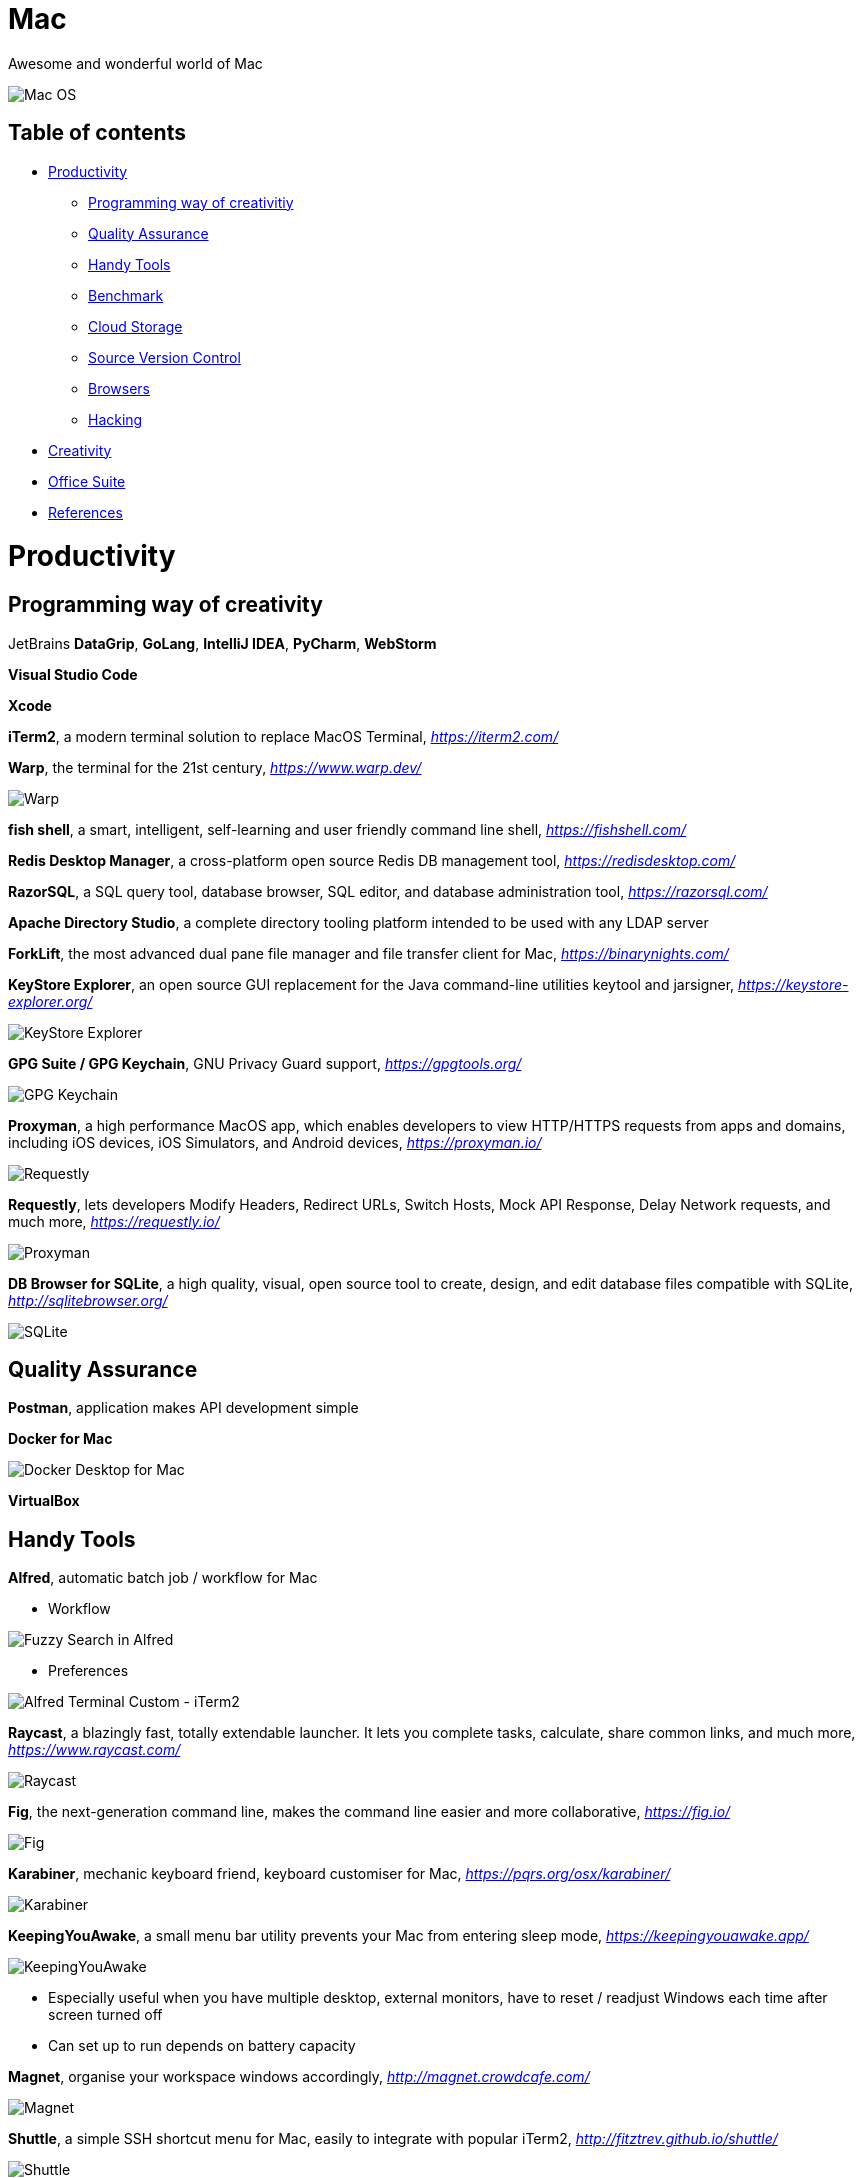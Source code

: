 Mac
===

Awesome and wonderful world of Mac

image::Mac{sp}OS.png[Mac OS]

Table of contents
-----------------

- <<Productivity>>
  * <<Programming, Programming way of creativitiy>>
  * <<Quality, Quality Assurance>>
  * <<Tools, Handy Tools>>
  * <<Benchmark>>
  * <<Storage, Cloud Storage>>
  * <<Versioning, Source Version Control>>
  * <<Browsers>>
  * <<Hacking>>
- <<Creativity>>
- <<Office, Office Suite>>
- <<References>>


[[Productivity]]
Productivity
============

[[Programming]]
Programming way of creativity
-----------------------------

JetBrains **DataGrip**, **GoLang**, **IntelliJ IDEA**, **PyCharm**, **WebStorm**

**Visual Studio Code**

**Xcode**

**iTerm2**, a modern terminal solution to replace MacOS Terminal, _https://iterm2.com/_

**Warp**, the terminal for the 21st century, _https://www.warp.dev/_

image::Warp.jpg[Warp]

**fish shell**, a smart, intelligent, self-learning and user friendly command line shell, _https://fishshell.com/_

**Redis Desktop Manager**, a cross-platform open source Redis DB management tool, _https://redisdesktop.com/_

**RazorSQL**, a SQL query tool, database browser, SQL editor, and database administration tool, _https://razorsql.com/_

**Apache Directory Studio**, a complete directory tooling platform intended to be used with any LDAP server

**ForkLift**, the most advanced dual pane file manager and file transfer client for Mac, _https://binarynights.com/_

**KeyStore Explorer**, an open source GUI replacement for the Java command-line utilities keytool and jarsigner, _https://keystore-explorer.org/_

image::KeyStore Explorer.png[KeyStore Explorer]

**GPG Suite / GPG Keychain**, GNU Privacy Guard support, _https://gpgtools.org/_

image::GPG Keychain.png[GPG Keychain]

**Proxyman**, a high performance MacOS app, which enables developers to view HTTP/HTTPS requests from apps and domains, including iOS devices, iOS Simulators, and Android devices, _https://proxyman.io/_

image::Requestly.png[Requestly]

**Requestly**, lets developers Modify Headers, Redirect URLs, Switch Hosts, Mock API Response, Delay Network requests, and much more, _https://requestly.io/_

image::Proxyman.jpg[Proxyman]

**DB Browser for SQLite**, a high quality, visual, open source tool to create, design, and edit database files compatible with SQLite, _http://sqlitebrowser.org/_

image::SQLite.png[SQLite]


[[Quality]]
Quality Assurance
-----------------

**Postman**, application makes API development simple

**Docker for Mac**

image::Docker.png[Docker Desktop for Mac]

**VirtualBox**


[[Tools]]
Handy Tools
-----------

**Alfred**, automatic batch job / workflow for Mac

- Workflow

image::alfred/ASS/Fuzzy{sp}Search{sp}in{sp}Alfred.gif[Fuzzy Search in Alfred]

- Preferences

image::alfred/ASS/Alfred{sp}Terminal{sp}Custom{sp}-{sp}iTerm2.gif[Alfred Terminal Custom - iTerm2]

**Raycast**, a blazingly fast, totally extendable launcher. It lets you complete tasks, calculate, share common links, and much more, _https://www.raycast.com/_

image::Raycast.png[Raycast]

**Fig**, the next-generation command line, makes the command line easier and more collaborative, _https://fig.io/_

image::Fig.png[Fig]

**Karabiner**, mechanic keyboard friend, keyboard customiser for Mac, _https://pqrs.org/osx/karabiner/_

image::Karabiner.png[Karabiner]

**KeepingYouAwake**, a small menu bar utility prevents your Mac from entering sleep mode, _https://keepingyouawake.app/_

image::KeepingYouAwake.png[KeepingYouAwake]

- Especially useful when you have multiple desktop, external monitors, have to reset / readjust Windows each time after screen turned off
- Can set up to run depends on battery capacity

**Magnet**, organise your workspace windows accordingly, _http://magnet.crowdcafe.com/_

image::Magnet.png[Magnet]

**Shuttle**, a simple SSH shortcut menu for Mac, easily to integrate with popular iTerm2, _http://fitztrev.github.io/shuttle/_

image::Shuttle.png[Shuttle]

**CheatSheet**, just hold the ⌘-Key a bit longer to get a list of all active short cuts of the current application, as simple as that, _https://www.mediaatelier.com/CheatSheet/_

image::CheatSheet.png[CheatSheet]

**Charles**, a HTTP proxy / HTTP monitor / Reverse Proxy that enables a developer to view all of the HTTP and SSL / HTTPS traffic between their machine and the Internet, _https://www.charlesproxy.com/_

**GIPHY Capture**, is the best way to create GIFs on your Mac, _https://giphy.com/apps/giphycapture_

**Paste**, a new way to copy and paste for your Mac, _https://pasteapp.me/_

**Battery Healthe 3 for Mac**, battery management tool, health check, battery information and more, _https://fiplab.com/apps/battery-health-3-for-mac_

image::Battery Health 3.png[Battery Health 3]

**iStat Menus**, an advanced Mac system monitor for your menubar, _https://bjango.com/mac/istatmenus/_

image::iStat Menus.png[iStat Menus]

**The Unarchiver**, the top application for archives on Mac, _https://macpaw.com/the-unarchiver_

**Helium**, a floating browser window that allows you to watch media while you work, _http://heliumfloats.com/_

image::Helium.png[Helium]

**IINA**, The modern media player for macOS, _https://iina.io/_

image::https://iina.io/images/sc-sky.png[IINA]

**asciinema**, a tool easily to record a terminal session, _https://asciinema.org/a/134269_

image::https://asciinema.org/a/134269.svg[asciinema]

**ack**, a search tool like grep, optimized for programmers, designed for code, built to be a replacement for grep with higher speed and more options, _https://beyondgrep.com/_

[source.console]
----
_   /|
\'o.O'
=(___)=
   U    ack!
----

**ag**, Recursively Search for PATTERN in PATH. Like grep or ack, but faster.

**Fanny**, a free Notification Center Widget and Menu Bar application to monitor your Macs fans, _https://fannywidget.com/_

image::https://fannywidget.com/assets/images/FannyMacOSXWidget.jpg[Fanny Widget]

image::https://fannywidget.com/assets/images/FannyMacOSXMenuBar.jpg[Fanny Menu Bar]

**HazeOver**, Distraction Dimmer, _https://hazeover.com/_

image::https://hazeover.com/images/shots/4-advanced_en-US.jpg[HazeOver]

**Vanilla**, hide menu bar icons, _https://matthewpalmer.net/vanilla/_

image::https://matthewpalmer.net/vanilla/vanilla-square-gif.gif[Vanilla]

- MacOS Big Sur, more space added between icons in menu bar, making MacOS more like iPadOS

image::Before Vanilla.png[Before Vanilla]

- Too many menu bar icons are overlapped in MacOS Big Sur

image::Before Vanilla Overlapped.png[Before Vanilla Overlapped]

- With Vanilla installed

image::With Vanilla.png[With Vanilla]

**App Cleaner && Uninstaller**, a tool to delete apps on Mac completely and safely, _https://nektony.com/mac-app-cleaner_

image::App Cleaner Uninstaller 1.png[App Cleaner Uninstaller]

image::App Cleaner Uninstaller 2.png[App Cleaner Uninstaller]

**AppCleaner**, allows you to thoroughly uninstall unwanted apps, _https://freemacsoft.net/appcleaner/_

image::https://freemacsoft.net/img/appcleaner.png[AppCleaner]

**Text Scanner - PDF & Document**, a powerful image scanning tool based on AI's leading deep learning algorithm that uses optical character recognition technology to convert text content directly into editable text, _https://apps.apple.com/au/app/text-scanner-pdf-document/id1452523807_

image::Text Scanner 1.png[Text Scanner]
image::Text Scanner 2.png[Text Scanner]
image::Text Scanner 3.png[Text Scanner]
image::Text Scanner 4.png[Text Scanner]

**DaisyDisk**, a disk space analyzer for macOS. It displays a sunburst diagram of files on a hard drive to help with the location or deletion of large files. It can display previews of files using Quick Look. It also allows the user to look at the file directly in Finder, in order to delete it or move it elsewhere, _https://daisydiskapp.com/_

image::DaisyDisk.png[DaisyDisk]

**balenaEtcher**, Flash OS images to SD cards & USB & DVD drives, safely and easily, _https://www.balena.io/etcher_

image::balenaEtcher 1.png[balenaEtcher]

Build bootable image in DVD.

image::balenaEtcher 2.png[balenaEtcher]

Build bootable image in USB sticker.

image::balenaEtcher 3.png[balenaEtcher]
image::balenaEtcher 4.png[balenaEtcher]

**Vysor**, A windows to your Android, _https://www.vysor.io/_

image::Vysor.png[Vysor]

**Paw**, a full-featured HTTP client that lets you test and describe the APIs you build or consume. It has a beautiful native macOS interface to compose requests, inspect server responses, generate client code and export API definitions, _https://paw.cloud/_

image::Paw.png[Paw]

**Inkscape**, is a Free and open source vector graphics editor. It offers a rich set of features and is widely used for both artistic and technical illustrations such as cartoons, clip art, logos, typography, diagramming and flowcharting. It uses vector graphics to allow for sharp printouts and renderings at unlimited resolution and is not bound to a fixed number of pixels like raster graphics, _https://inkscape.org/_

image::Inkscape.png[Inkscape]

**blankscreen**, it might seem hard to believe, but Apple does not include a simple, blank screen saver with macOS.

Just a simple, blank screen saver for your Mac, _https://intelliscapesolutions.com/screensavers/blankscreen_

**SHAREit**, is a peer to peer file sharing, content streaming and gaming platform that supports online and offline sharing of files and contents, _https://www.ushareit.com/_

image::SHAREit.jpeg[SHAREit]

**Send Anywhere**, transfer files between e.g. Mac and Android via WiFi or internet. No login access required, _https://send-anywhere.com/product_

image::Send Anywhere.png[Send Anywhere]

**CleanMyMac X**, delete system junk, unwanted apps and malware, and tune your Mac for maximum speed, _https://cleanmymac.com/_

video::https://cdn.cleanmymac.com/video/main_topper.mp4[width=720,opts=autoplay,loop]

https://cdn.cleanmymac.com/video/main_topper.mp4[image:CleanMyMac X Scan.jpeg[CleanMyMac X]]

image::CleanMyMac X.png[CleanMyMac X]

**MonitorControl**, for Apple Silicon and Intel, controls your external display brightness and volume and shows native OSD. Use menulet sliders or the keyboard, including native Apple keys, https://github.com/MonitorControl/MonitorControl

image::MonitorControl.png[MonitorControl]

**AltTab**, brings the power of Windows’s “alt-tab” window switcher to MacOS, cycling through apps or same active app, _https://alt-tab-macos.netlify.app/_

image::AltTab.png[AltTab]

*shottr***, is a small, fast, human-sized screenshot app built for those who care about pixels. It was crafted with Swift, optimized for M1, and is distributed for free, _https://shottr.cc/_

video::https://shottr.cc/assets/154-shottr-demo.mp4[width=720,opts=autoplay,loop]

https://shottr.cc/assets/154-shottr-demo.mp4[image:shottr.png[shottr]]

**OnyX**, is a multifunction utility that you can use to verify the structure of the system files; run miscellaneous maintenance and cleaning tasks; configure parameters in the Finder, Dock, Safari, and some Apple applications; delete caches; remove certain problematic folders and files; rebuild various databases and indexes; and more, _https://www.titanium-software.fr/en/onyx.html_

image::OnyX.png[OnyX]

**Quiet Reader**, is a free Mac app that let's you read articles (from your browser) or text highlights (from any app) distraction free. All the ads, notifications, tabs and messy desktop are taken away so you can focus on what you're reading, _https://quietreader.app/_

image::Quiet Reader.png[Quiet Reader]

The **SD Memory Card Formatter** formats SD Memory Card, SDHC Memory Card and SDXC Memory Card complying with the SD File System Specification created by the SD Association, _https://www.sdcard.org/downloads/formatter/_

image::SD Card Formatter.png[SD Card Formatter]

**TG Pro**, temperature monitoring, fan control & diagnostics for all Macs, _https://www.tunabellysoftware.com/tgpro/_

image::TG Pro.png[TG Pro]

**Macs Fan Control**, monitor and control fans on Apple computers, _https://crystalidea.com/macs-fan-control_

image::Macs Fan Control.png[Macs Fan Control]

**Desktop flip clock - Countdown**, sticky timer & network speed, _https://apps.apple.com/us/app/desktop-flip-clock-countdown/_

image::Flip Clock.png[Flip Clock]

**Mini Calendar**, handy monthly popup calendar, _https://apps.apple.com/us/app/mini-calendar/_

image::Mini Calendar.png[Mini Calendar]

**ImageOptim**, removes bloated metadata, saves disk space & bandwidth by compressing images without losing quality, makes images load faster, _https://imageoptim.com/mac_

image::ImageOptim.png[ImageOptim]

**Color Picker**, picks colors from anywhere using the built-in color picker, _https://apps.apple.com/us/app/system-color-picker/id1545870783_

image::Color Picker.png[Color Picker]

**PopClip**, appears when you select text with your mouse on your Mac, instantly copy & paste, and access actions like search, spelling, dictionary and many, many more, _https://pilotmoon.com/popclip/_

image::PopClip.png[PopClip]

[[Benchmark]]
Benchmark
---------

**Endurance: CPU Stress Test**, test thermal limits, CPU load, battery life + full logging, _https://www.tunabellysoftware.com/cpu_stress_test/_

image::Endurance - CPU Stress Test.png[Endurance - CPU Stress Test]

**Blackmagic Disk Speed Test**, is an easy to use tool to quickly measure and certify your disk performance for working with high quality video, _https://apps.apple.com/au/app/blackmagic-disk-speed-test/_

image::Blackmagic Disk Speed Test.png[Blackmagic Disk Speed Test]

**AmorphousDiskMark**, measures storage read/write performance in MB/s and IOPS, _https://www.katsurashareware.com/amorphousdiskmark/_

image::AmorphousDiskMark.png[AmorphousDiskMark]

[[Storage]]
Cloud Storage
-------------

**Google Drive**

**Apple iCloud**

**Microsoft OneDrive**

[[Versioning]]
Source Version Control
----------------------

**SourceTree**, a Git GUI that offers a visual representation of your repositories

**GitKraken**, an intuitive Git GUI & powerful Git CLI, _https://www.gitkraken.com/_

image::GitKraken.png[GitKraken]

**P4Merge**, track and compare the effects of past and pending work for branches and individual files

[[Browsers]]
Browsers
--------

**Safari**, now can stream 4K HDR and Dolby Vision content with MacOS Big Sur.

- HDR video in Chrome

image::HDR video in Chrome.png[HDR video in Chrome]

- HDR video in Safari

image::HDR video in Safari.png[HDR video in Safari]

[[Hacking]]
Hacking
-------

**Hopper Disassembler**, the reverse engineering tool that lets you disassemble, decompile and debug your applications, _https://www.hopperapp.com/_

image::Hopper Disassembler.png[Hopper Disassembler]

**Class-dump**, is a command-line utility for examining the Objective-C runtime information stored in Mach-O files. It generates declarations for the classes, categories and protocols, _http://stevenygard.com/projects/class-dump/_

image::Class-dump.png[Class-dump]

**Hex Fiend**, a fast and clever open source hex editor for macOS, _https://hexfiend.com/_

image::Hex Fiend.png[Hex Fiend]

[[Creativity]]
Creativity
==========

Adobe **Acrobat**, **Illustrator**, **InDesign**, **Lightroom**, **Photoshop**, **Premiere Pro**

**Sketch**, a design toolkit built to help you create your best work — from your earliest ideas, through to final artwork, _https://www.sketchapp.com/_

**Snagit**, the only screen capture software with built-in advanced image editing and screen recording, _https://www.techsmith.com/screen-capture.html_

**XMind**, the most professional and popular mind mapping tool, _https://www.xmind.net/_

**Lucidchart**, create professional flowcharts, process maps, UML models, org charts, _https://www.lucidchart.com/_

- Dependencies Tree

image::Lucidchart{sp}dependencies{sp}tree.png[Lucidchart dependencies tree]

- Gantt Chart

image::Lucidchart{sp}gantt{sp}chart.png[Lucidchart gantt chart]

- Workflow

image::Lucidchart{sp}workflow.png[Lucidchart workflow]

**Cloudcraft**, visualize your AWS environment as isometric architecture diagrams, _https://cloudcraft.co/_

image::Cloudcraft.png[Cloudcraft]

**Aerial screen saver**, Apple TV Aerial Views Screen Saver, _https://github.com/JohnCoates/Aerial_

image::https://cloud.githubusercontent.com/assets/499192/10754100/c0e1cc4c-7c95-11e5-9d3b-842d3acc2fd5.gif[Aerial screen saver]

**Audio Hijack**, if you can hear it, you can record it, _https://rogueamoeba.com/audiohijack/_

image::Audio{sp}Hijack.png[Audio Hijack Watch Overview]

**ScreenFlow**, video editing & screen recording, _http://www.telestream.net/screenflow/overview.htm_

image::https://www.telestream.net/company/press/images/PressImage-ScreenFlow8.jpg[ScreenFlow]

**MindNode**, the most delightful mind mapping app for Mac and iOS. It helps you capture your thoughts and create a clear picture of your idea, _https://mindnode.com/_

image::MindNode.jpg[MindNode]

image::MindNode.gif[MindNode]

**CMatrix**, is based on the screensaver from The Matrix website. It shows text flying in and out in a terminal like as seen in "The Matrix" movie. It can scroll lines all at the same rate or asynchronously and at a user-defined speed, _https://codeburst.io/install-and-setup-cmatrix-on-mac-a2076daee420_

image::https://media.giphy.com/media/yl3XErRq8qmmA/giphy.gif[Matrix]

**Jubler**, Jubler is a tool to edit text-based subtitles. It can be used as an authoring software for new subtitles or as a tool to convert, transform, correct and refine existing subtitles, _https://www.jubler.org/_

image::Jubler.png[Jubler]

**Bartendar**, a tool is giving you total control over your menu bar items, what's displayed, and when, with menu bar items only showing when you need them, _https://www.macbartender.com/_

image::Bartender.png[Bartender 4]

**mathpix Snip Tooling**, a tool for extracting text, and particularly math, from images and documents, _https://mathpix.com/_

image::mathpix Snip Tooling 1.png[mathpix Snip Tooling]

image::mathpix Snip Tooling 2.png[mathpix Snip Tooling]

image::mathpix Snip Tooling 3.png[mathpix Snip Tooling]

**TinkerTool**, an application that gives you access to additional preference settings Apple has built into macOS. This allows to activate hidden features in the operating system and in some of the applications delivered with the system, _https://www.bresink.com/osx/TinkerTool.html_

image::TinkerTool.png[TinkerTool]

**OBS Studio**, free and open source software for video recording and live streaming, _https://obsproject.com/_

image::OBS Studio.png[OBS Studio]

**Blender**, is the free and open source 3D creation suite. It supports the entirety of the 3D pipeline—modeling, rigging, animation, simulation, rendering, compositing and motion tracking, even video editing and game creation, _https://www.blender.org/_

image::Blender.png[Blender]

**Krita**, is a professional FREE and open source painting program. It is made by artists that want to see affordable art tools for everyone, _https://krita.org/en/_

image::Krita.png[Krita]

[[Office]]
Office Suite
============

Apple **Numbers**, **Pages**, **Keynote**

image::Apple{sp}Keynote.png[Apple Keynote]

[[References]]
References
==========

- My wonderful world of macOS, _https://github.com/nikitavoloboev/my-mac-os_
